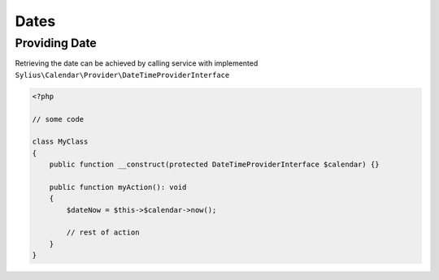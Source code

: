 Dates
=====

Providing Date
--------------

Retrieving the date can be achieved by calling service with implemented ``Sylius\Calendar\Provider\DateTimeProviderInterface``

.. code-block:: php

    <?php

    // some code

    class MyClass
    {
        public function __construct(protected DateTimeProviderInterface $calendar) {}

        public function myAction(): void
        {
            $dateNow = $this->$calendar->now();

            // rest of action
        }
    }
